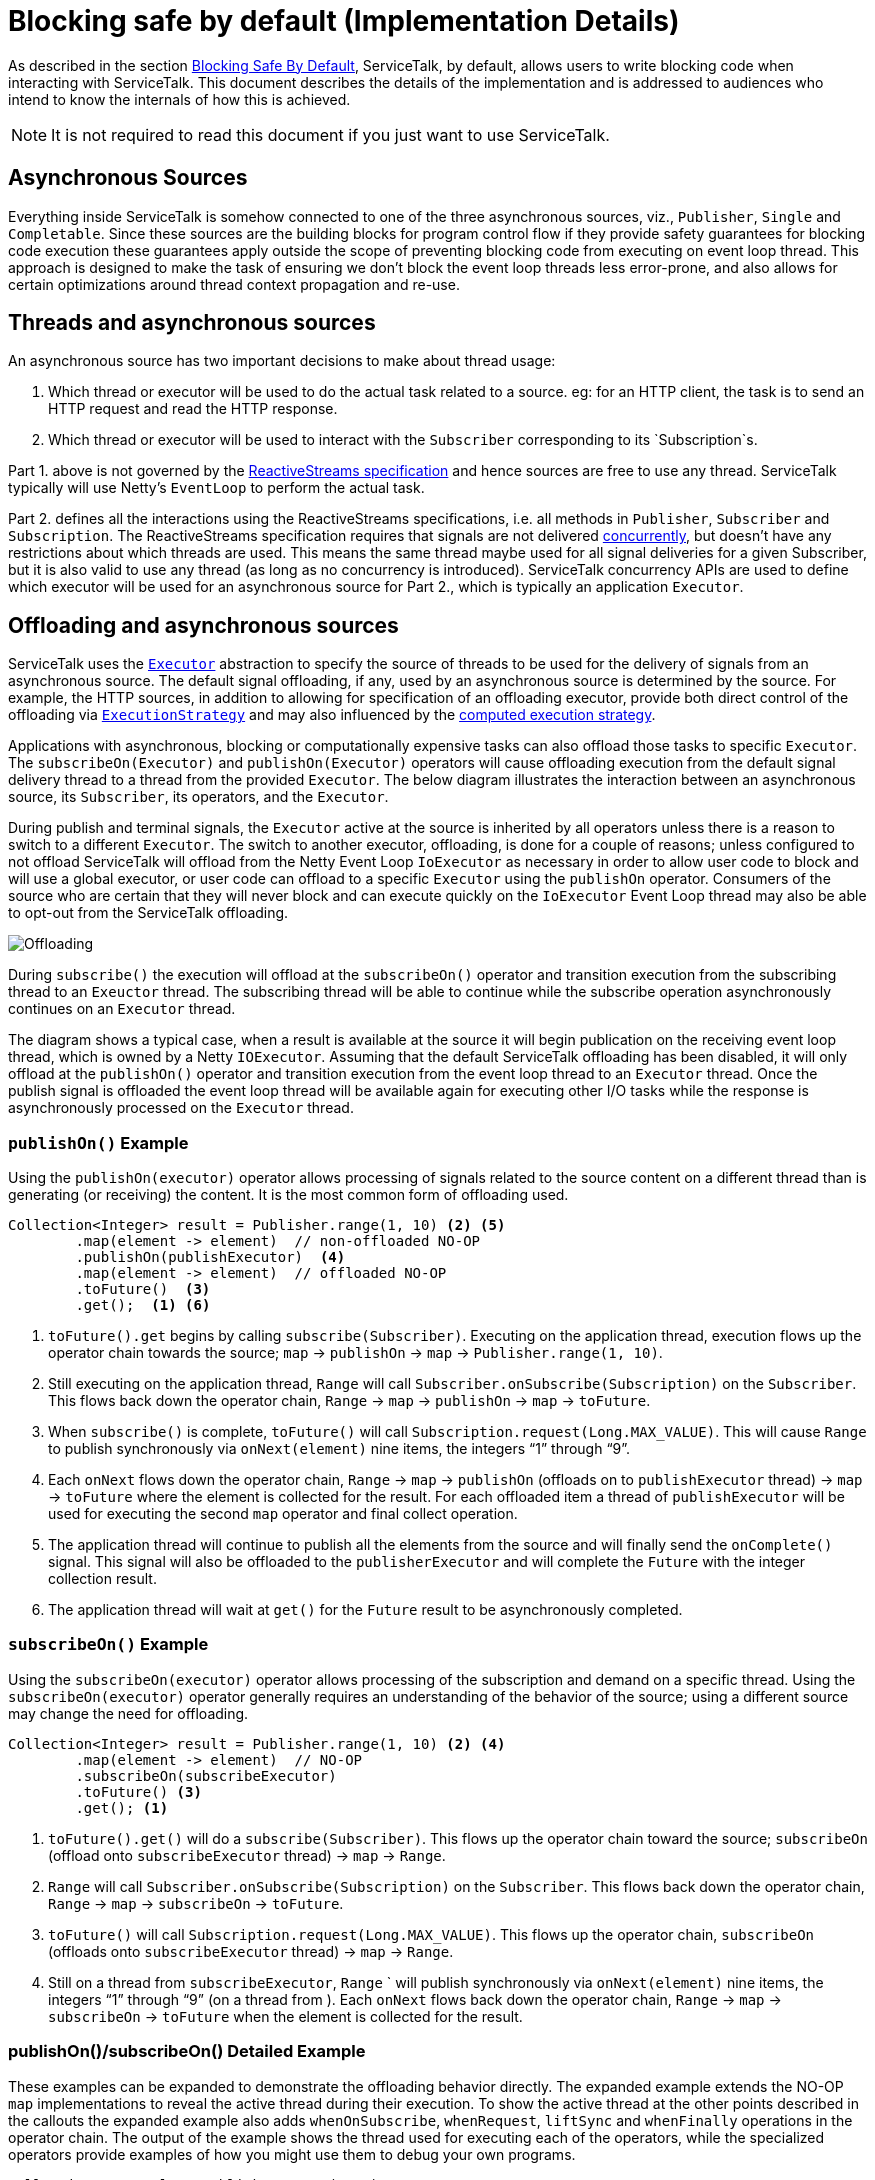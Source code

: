 // Configure {source-root} values based on how this document is rendered: on GitHub or not
ifdef::env-github[]
:source-root:
endif::[]
ifndef::env-github[]
ifndef::source-root[:source-root: https://github.com/apple/servicetalk/blob/{page-origin-refname}]
endif::[]

= Blocking safe by default (Implementation Details)

As described in the section
xref:{page-version}@servicetalk-concurrent-api::blocking-safe-by-default.adoc[Blocking Safe By Default],
ServiceTalk, by default, allows users to write blocking code when interacting with ServiceTalk. This document describes
the details of the implementation and is addressed to audiences who intend to know the internals of how this is achieved.

NOTE: It is not required to read this document if you just want to use ServiceTalk.

== Asynchronous Sources

Everything inside ServiceTalk is somehow connected to one of the three asynchronous sources, viz., `Publisher`, `Single`
and `Completable`. Since these sources are the building blocks for program control flow if they provide safety
guarantees for blocking code execution these guarantees apply outside the scope of preventing blocking code from
executing on event loop thread. This approach is designed to make the task of ensuring we don't block the event loop
threads less error-prone, and also allows for certain optimizations around thread context propagation and re-use.

== Threads and asynchronous sources

An asynchronous source has two important decisions to make about thread usage:

1. Which thread or executor will be used to do the actual task related to a source. eg: for an HTTP client, the task
is to send an HTTP request and read the HTTP response.
2. Which thread or executor will be used to interact with the `Subscriber` corresponding to its `Subscription`s.

Part 1. above is not governed by the
link:https://github.com/reactive-streams/reactive-streams-jvm/blob/v1.0.3/README.md#specification[ReactiveStreams specification]
and hence sources are free to use any thread. ServiceTalk typically will use Netty's `EventLoop` to perform the actual
task.

Part 2. defines all the interactions using the ReactiveStreams specifications, i.e. all methods in `Publisher`,
`Subscriber` and `Subscription`. The ReactiveStreams specification requires that signals are not delivered
link:https://github.com/reactive-streams/reactive-streams-jvm/blob/v1.0.3/README.md#1.3[concurrently],
but doesn't have any restrictions about which threads are used. This means the same thread maybe used for all signal
deliveries for a given Subscriber, but it is also valid to use any thread (as long as no concurrency is introduced).
ServiceTalk concurrency APIs are used to define which executor will be used for an asynchronous source for Part 2.,
which is typically an application `Executor`.

== Offloading and asynchronous sources

ServiceTalk uses the `link:{source-root}/servicetalk-concurrent-api/src/main/java/io/servicetalk/concurrent/api/Executor.java[Executor]`
abstraction to specify the source of threads to be used for the delivery of signals from an asynchronous source. The
default signal offloading, if any, used by an asynchronous source is determined by the source. For example, the HTTP
sources, in addition to allowing for specification of an offloading executor, provide both direct control of the
offloading via
`xref:{page-version}@servicetalk-concurrent-api::blocking-safe-by-default.adoc#execution-strategy[ExecutionStrategy]`
and may also influenced by the
xref:{page-version}@servicetalk-concurrent-api::blocking-safe-by-default.adoc#influencing-offloading-decisions[computed execution strategy].

Applications with asynchronous, blocking or computationally expensive tasks can also offload those tasks to specific
`Executor`. The `subscribeOn(Executor)` and `publishOn(Executor)` operators will cause offloading execution from the
default signal delivery thread to a thread from the provided `Executor`. The below diagram illustrates the interaction
between an asynchronous source, its `Subscriber`, its operators, and the `Executor`.

During publish and terminal signals, the `Executor` active at the source is inherited by all operators unless there is a
reason to switch to a different `Executor`. The switch to another executor, offloading, is done for a couple of reasons;
unless configured to not offload ServiceTalk will offload from the Netty Event Loop `IoExecutor` as necessary in order
to allow user code to block and will use a global executor, or user code can offload to a specific `Executor` using the
`publishOn` operator. Consumers of the source who are certain that they will never block and can execute quickly on the
`IoExecutor` Event Loop thread may also be able to opt-out from the ServiceTalk offloading.

image::offloading.svg[Offloading]

During `subscribe()` the execution will offload at the `subscribeOn()` operator and transition execution from the
subscribing thread to an `Exeuctor` thread. The subscribing thread will be able to continue while the subscribe
operation asynchronously continues on an `Executor` thread.

The diagram shows a typical case, when a result is available at the source it will begin publication on the receiving
event loop thread, which is owned by a Netty `IOExecutor`. Assuming that the default ServiceTalk offloading has been
disabled, it will only offload at the `publishOn()` operator and transition execution from the event loop thread to an
`Executor` thread. Once the publish signal is offloaded the event loop thread will be available again for executing
other I/O tasks while the response is asynchronously processed on the `Executor` thread.

=== `publishOn()` Example

Using the `publishOn(executor)` operator allows processing of signals related to the source content on a different
thread than is generating (or receiving) the content. It is the most common form of offloading used.

[source, java]
----
Collection<Integer> result = Publisher.range(1, 10) <2> <5>
        .map(element -> element)  // non-offloaded NO-OP
        .publishOn(publishExecutor)  <4>
        .map(element -> element)  // offloaded NO-OP
        .toFuture()  <3>
        .get();  <1> <6>
----

<1> `toFuture().get` begins by calling `subscribe(Subscriber)`. Executing on the application thread, execution flows up
the operator chain towards the source; `map` -> `publishOn` -> `map` -> `Publisher.range(1, 10)`.

<2> Still executing on the application thread, `Range` will call `Subscriber.onSubscribe(Subscription)` on the
`Subscriber`. This flows back down the operator chain, `Range` -> `map` -> `publishOn` -> `map` -> `toFuture`.

<3> When `subscribe()` is complete, `toFuture()` will call `Subscription.request(Long.MAX_VALUE)`. This will cause
`Range` to publish synchronously via `onNext(element)` nine items, the integers "`1`" through "`9`".

<4> Each `onNext` flows down the operator chain, `Range` -> `map` -> `publishOn` (offloads on to `publishExecutor`
thread) -> `map` -> `toFuture` where the element is collected for the result. For each offloaded item a thread of
`publishExecutor` will be used for executing the second `map` operator and final collect operation.

<5> The application thread will continue to publish all the elements from the source and will finally send the
`onComplete()` signal. This signal will also be offloaded to the `publisherExecutor` and will complete the `Future` with
the integer collection result.

<6> The application thread will wait at `get()` for the `Future` result to be asynchronously completed.

=== `subscribeOn()` Example

Using the `subscribeOn(executor)` operator allows processing of the subscription and demand on a specific thread. Using
the `subscribeOn(executor)` operator generally requires an understanding of the behavior of the source; using a
different source may change the need for offloading.

[source, java]
----
Collection<Integer> result = Publisher.range(1, 10) <2> <4>
        .map(element -> element)  // NO-OP
        .subscribeOn(subscribeExecutor)
        .toFuture() <3>
        .get(); <1>
----

<1> `toFuture().get()` will do a `subscribe(Subscriber)`. This flows up the operator chain toward the source;
`subscribeOn` (offload onto `subscribeExecutor` thread) -> `map` -> `Range`.

<2> `Range` will call `Subscriber.onSubscribe(Subscription)` on the `Subscriber`. This flows back down the operator
chain, `Range` -> `map` -> `subscribeOn` -> `toFuture`.

<3> `toFuture()` will call `Subscription.request(Long.MAX_VALUE)`. This flows up the operator chain, `subscribeOn`
(offloads onto `subscribeExecutor`  thread) -> `map` -> `Range`.

<4> Still on a thread from `subscribeExecutor`, `Range` ` will publish synchronously via `onNext(element)` nine items,
the integers "`1`" through "`9`" (on a thread from ). Each `onNext` flows back down the operator chain, `Range` -> `map`
-> `subscribeOn` -> `toFuture` when the element is collected for the result.

=== publishOn()/subscribeOn() Detailed Example

These examples can be expanded to demonstrate the offloading behavior directly. The expanded example extends the NO-OP
`map` implementations to reveal the active thread during their execution. To show the active thread at the other
points described in the callouts the expanded example also adds `whenOnSubscribe`, `whenRequest`, `liftSync` and
`whenFinally` operations in the operator chain. The output of the example shows the thread used for executing each of
the operators, while the specialized operators provide examples of how you might use them to debug your own programs.

[source, java]
----
Collection<?> result = Publisher.range(1, 3)
        .map(element -> {
            System.out.println("\nPublish starts on " + Thread.currentThread() + " Received : " + element);
            return element;
        })
        .whenOnSubscribe(subscription -> {
            System.out.println("\nonSubscribe starts on " + Thread.currentThread());
        })
        .publishOn(publishExecutor)
        .map(element -> {
            System.out.println("\nPublish offloaded to " + Thread.currentThread() + " Received : " + element);
            return element;
        })
        .whenRequest(request -> {
            System.out.println("\nrequest(" + request + ") offloaded to " + Thread.currentThread());
        })
        .liftSync(subscriber -> {
            System.out.println("\nSubscribe offloaded to " + Thread.currentThread());
            return subscriber;
        })
        .subscribeOn(subscribeExecutor)
        .liftSync(subscriber -> {
            System.out.println("\nSubscribe begins on " + Thread.currentThread());
            return subscriber;
        })
        .whenOnSubscribe(subscription -> {
            System.out.println("\nonSubscribe offloaded to " + Thread.currentThread());
        })
        .whenRequest(request -> {
            System.out.println("\nrequest(" + request + ") starts on " + Thread.currentThread());
        })
        .whenFinally(new TerminalSignalConsumer() {
            @Override
            public void onComplete() {
                        System.out.println("\ncomplete on " + Thread.currentThread());
                    }

            @Override
            public void onError(final Throwable throwable) {
                System.out.println("\nerror (" + throwable + ") on " + Thread.currentThread());
            }

            @Override
                public void cancel() {
                        System.out.println("\ncancel on " + Thread.currentThread());
                    }
        })
        .toFuture()
        .get();
----
